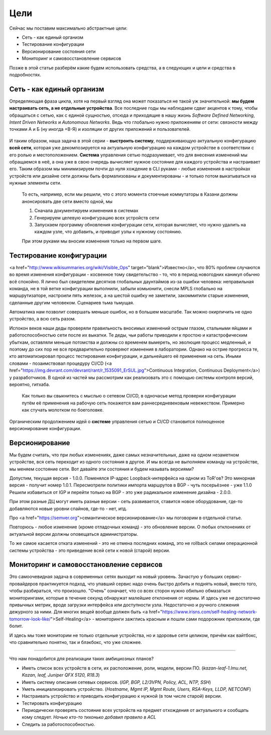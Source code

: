 Цели
====


Сейчас мы поставим максимально абстрактные цели:

* Сеть - как единый организм
* Тестирование конфигурации
* Версионирование состояния сети
* Мониторинг и самовосстановление сервисов

Позже в этой статье разберём какие будем использовать средства, а в следующих и цели и средства в подробностях.

Сеть - как единый организм
--------------------------
Определяющая фраза цикла, хотя на первый взгляд она может показаться не такой уж значительной: **мы будем настраивать сеть, а не отдельные устройства**.   
Все последние годы мы наблюдаем сдвиг акцентов к тому, чтобы обращаться с сетью, как с единой сущностью, отсюда и приходящие в нашу жизнь *Software Defined Networking*, *Intent Driven Networks* и *Autonomous Networks*.  
Ведь что глобально нужно приложениям от сети: связности между точками А и Б (ну иногда +В-Я) и изоляции от других приложений и пользователей. 

.. figure:: https://fs.linkmeup.ru/images/adsm/0/seteviki-ne-nuzhny.jpg
       :width: 800 px
       :align: center


И таким образом, наша задача в этой серии - **выстроить систему**,  поддерживающую актуальную конфигурацию **всей сети**, которая уже декомпозируется на актуальную конфигурацию на каждом устройстве в соответствии с его ролью и местоположением.  
**Система** управления сетью подразумевает, что для внесения изменений мы обращаемся в неё, а она уже в свою очередь вычисляет нужное состояние для каждого устройства и настраивает его.  
Таким образом мы минимизируем почти до нуля хождение в CLI руками - любые изменения в настройках устройств или дизайне сети должны быть формализованы и документированы - и только потом выкатываться на нужные элементы сети.  

    То есть, например, если мы решили, что с этого момента стоечные коммутаторы в Казани должны анонсировать две сети вместо одной, мы

    #. Сначала документируем изменения в системах
    #. Генерируем целевую конфигурацию всех устройств сети
    #. Запускаем программу обновления конфигурации сети, которая вычисляет, что нужно удалить на каждом узле, что добавить, и приводит узлы к нужному состоянию.
    
    При этом руками мы вносим изменения только на первом шаге.

Тестирование конфигурации
-------------------------

<a href="http://www.wikisummaries.org/wiki/Visible_Ops" target="blank">Известно</a>, что 80% проблем случаются во время изменения конфигурации - косвенное тому свидетельство - то, что в период новогодних каникул обычно всё спокойно.  
Я лично был свидетелем десятков глобальных даунтаймов из-за ошибки человека: неправильная команда, не в той ветке конфигурации выполнили, забыли комьюнити, снесли MPLS глобально на маршрутизаторе, настроили пять железок, а на шестой ошибку не заметили, закоммитили старые изменения, сделанные другим человеком. Сценариев тьма тьмущая.  

Автоматика нам позволит совершать меньше ошибок, но в большем масштабе. Так можно окирпичить не одно устройство, а всю сеть разом.  

Испокон веков наши деды проверяли правильность вносимых изменений острым глазом, стальными яйцами и работоспособностью сети после их выкатки.  
Те деды, чьи работы приводили к простою и катастрофическим убыткам, оставляли меньше потомства и должны со временем вымереть, но эволюция процесс медленный, и поэтому до сих пор не все предварительно проверяют изменения в лаборатории.  
Однако на острие прогресса те, кто автоматизировал процесс тестирования конфигурации, и дальнейшего её применения на сеть. Иными словами - позаимствовал процедуру CI/CD (<a href="https://img.devrant.com/devrant/rant/r_1535091_ErSUL.jpg">Continuous Integration, Continuous Deployment</a>) у разработчиков.
В одной из частей мы рассмотрим как реализовать это с помощью системы контроля версий, вероятно, гитхаба.  

    Как только вы свыкнитесь с мыслью о сетевом CI/CD, в одночасье метод проверки конфигурации путём её применения на рабочую сеть покажется вам раннесредневековым невежеством. Примерно как стучать молотком по боеголовке.


Органическим продолжением идей о **системе** управления сетью и CI/CD становится полноценное версионирование конфигурации.  

Версионирование
---------------

Мы будем считать, что при любых изменениях, даже самых незначительных, даже на одном незаметном устройстве, вся сеть переходит из одного состояния в другое.
И мы всегда не выполняем команду на устройстве, мы меняем состояние сети. 
Вот давайте эти состояния и будем называть версиями?

Допустим, текущая версия - 1.0.0.
Поменялся IP-адрес Loopback-интерфейса на одном из ToR'ов? Это минорная версия - получит номер 1.0.1.
Пересмотрели политики импорта маршрутов в BGP - чуть посерьёзнее - уже 1.1.0
Решили избавиться от IGP и перейти только на BGP - это уже радикальное изменение дизайна - 2.0.0.

При этом разные ДЦ могут иметь разные версии - сеть развивается, ставится новое оборудование, где-то добавляются новые уровни спайнов, где-то - нет, итд.

Про <a href="https://semver.org">семантическое версионирование</a> мы поговорим в отдельной статье.

Повторюсь - любое изменение (кроме отладочных команд) - это обновление версии. О любых отклонениях от актуальной версии должны оповещаться администраторы.

То же самое касается отката изменений - это не отмена последних команд, это не rollback силами операционной системы устройства - это приведение всей сети к новой (старой) версии. 

Мониторинг и самовосстановление сервисов
----------------------------------------
Это самоочевидная задача в современных сетях выходит на новый уровень.
Зачастую у больших сервис-провайдеров практикуется подход, что упавший сервис надо очень быстро добить и поднять новый, вместо того, чтобы разбираться, что произошло.
"Очень" означает, что со всех сторон нужно обильно обмазаться мониторингами, которые в течение секунд обнаружат малейшие отклонения  от нормы.
И здесь уже не достаточно привычных метрик, вроде загрузки интерфейса или доступности узла. Недостаточно и ручного слежения дежурного за ними.
Для многих вещей вообще должен быть <a href="https://www.irisns.com/self-healing-network-tomorrow-look-like/">Self-Healing</a> - мониторинги зажглись красным и пошли сами подорожник приложили, где болит.

И здесь мы тоже мониторим не только отдельные устройства, но и здоровье сети целиком, причём как вайтбокс, что сравнительно понятно, так и блэкбокс, что уже сложнее.

----

Что нам понадобится для реализации таких амбициозных планов?

* Иметь список всех устройств в сети, их расположение, роли, модели, версии ПО.
  (*kazan-leaf-1.lmu.net, Kazan, leaf, Juniper QFX 5120, R18.3*)
* Иметь систему описания сетевых сервисов.  
  (*IGP, BGP, L2/3VPN, Policy, ACL, NTP, SSH*)
* Уметь инициализировать устройство.  
  (*Hostname, Mgmt IP, Mgmt Route, Users, RSA-Keys, LLDP, NETCONF*)
* Настраивать устройство и приводить конфигурацию к нужной (в том числе старой) версии.
* Тестировать конфигурацию
* Периодически проверять состояние всех устройств на предмет отхождения от актуального и сообщать кому следует.
  *Ночью кто-то тихонько добавил правило в ACL*
* Следить за работоспособностью.



